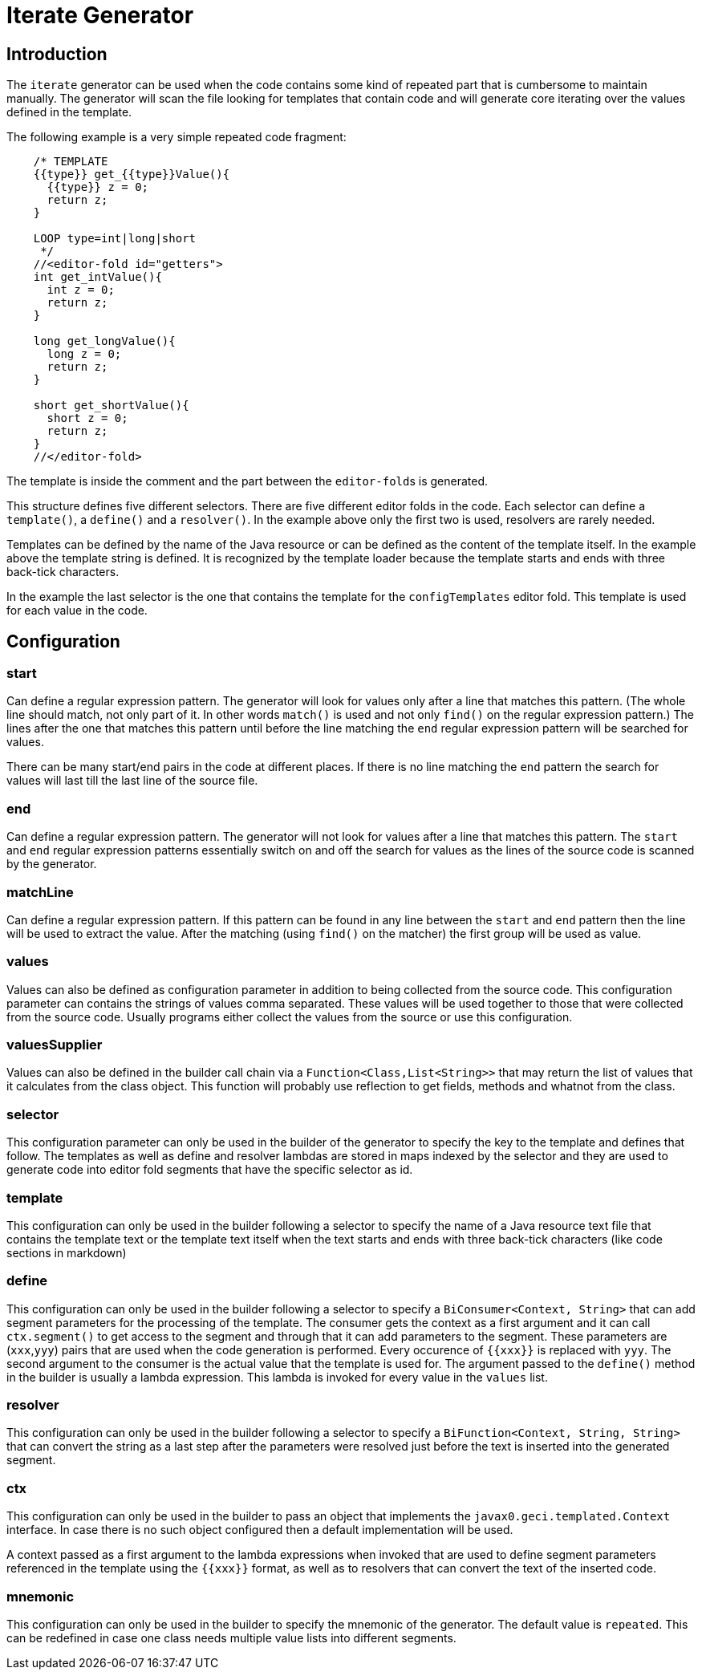 = Iterate Generator

== Introduction

The `iterate` generator can be used when the code contains some kind of
repeated part that is cumbersome to maintain manually. The generator
will scan the file looking for templates that contain code and will
generate core iterating over the values defined in the template.

The following example is a very simple repeated code fragment:

[source,java]
----
    /* TEMPLATE
    {{type}} get_{{type}}Value(){
      {{type}} z = 0;
      return z;
    }

    LOOP type=int|long|short
     */
    //<editor-fold id="getters">
    int get_intValue(){
      int z = 0;
      return z;
    }

    long get_longValue(){
      long z = 0;
      return z;
    }

    short get_shortValue(){
      short z = 0;
      return z;
    }
    //</editor-fold>
----

The template is inside the comment and the part between the
``editor-fold``s is generated.



This structure defines five different selectors. There are five
different editor folds in the code. Each selector can define a
`template()`, a `define()` and a `resolver()`. In the example above only
the first two is used, resolvers are rarely needed.

Templates can be defined by the name of the Java resource or can be
defined as the content of the template itself. In the example above the
template string is defined. It is recognized by the template loader
because the template starts and ends with three back-tick characters.

In the example the last selector is the one that contains the template
for the `configTemplates` editor fold. This template is used for each
value in the code.

== Configuration

=== start

Can define a regular expression pattern. The generator will look for
values only after a line that matches this pattern. (The whole line
should match, not only part of it. In other words `match()` is used and
not only `find()` on the regular expression pattern.) The lines after
the one that matches this pattern until before the line matching the
`end` regular expression pattern will be searched for values.

There can be many start/end pairs in the code at different places. If
there is no line matching the `end` pattern the search for values will
last till the last line of the source file.

=== end

Can define a regular expression pattern. The generator will not look for
values after a line that matches this pattern. The `start` and `end`
regular expression patterns essentially switch on and off the search for
values as the lines of the source code is scanned by the generator.

=== matchLine

Can define a regular expression pattern. If this pattern can be found in
any line between the `start` and `end` pattern then the line will be
used to extract the value. After the matching (using `find()` on the
matcher) the first group will be used as value.

=== values

Values can also be defined as configuration parameter in addition to
being collected from the source code. This configuration parameter can
contains the strings of values comma separated. These values will be
used together to those that were collected from the source code. Usually
programs either collect the values from the source or use this
configuration.

=== valuesSupplier

Values can also be defined in the builder call chain via a
`Function&lt;Class,List&lt;String&gt;&gt;` that may return the list of values that
it calculates from the class object. This function will probably use
reflection to get fields, methods and whatnot from the class.

=== selector

This configuration parameter can only be used in the builder of the
generator to specify the key to the template and defines that follow.
The templates as well as define and resolver lambdas are stored in maps
indexed by the selector and they are used to generate code into editor
fold segments that have the specific selector as id.

=== template

This configuration can only be used in the builder following a selector
to specify the name of a Java resource text file that contains the
template text or the template text itself when the text starts and ends
with three back-tick characters (like code sections in markdown)

=== define

This configuration can only be used in the builder following a selector
to specify a `BiConsumer&lt;Context, String&gt;` that can add segment
parameters for the processing of the template. The consumer gets the
context as a first argument and it can call `ctx.segment()` to get
access to the segment and through that it can add parameters to the
segment. These parameters are (`xxx`,`yyy`) pairs that are used when the
code generation is performed. Every occurence of `{{xxx}}` is replaced
with `yyy`. The second argument to the consumer is the actual value that
the template is used for. The argument passed to the `define()` method
in the builder is usually a lambda expression. This lambda is invoked
for every value in the `values` list.

=== resolver

This configuration can only be used in the builder following a selector
to specify a `BiFunction&lt;Context, String, String&gt;` that can convert the
string as a last step after the parameters were resolved just before the
text is inserted into the generated segment.

=== ctx

This configuration can only be used in the builder to pass an object
that implements the `javax0.geci.templated.Context` interface. In case
there is no such object configured then a default implementation will be
used.

A context passed as a first argument to the lambda expressions when
invoked that are used to define segment parameters referenced in the
template using the `{{xxx}}` format, as well as to resolvers that can
convert the text of the inserted code.

=== mnemonic

This configuration can only be used in the builder to specify the
mnemonic of the generator. The default value is `repeated`. This can be
redefined in case one class needs multiple value lists into different
segments.